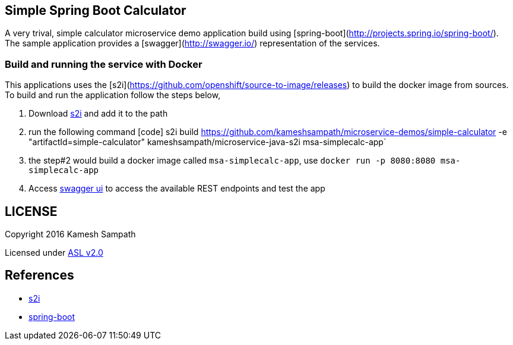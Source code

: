 == Simple Spring Boot Calculator

A very trival, simple calculator microservice demo application build using [spring-boot](http://projects.spring.io/spring-boot/). The
sample application provides a [swagger](http://swagger.io/) representation of the services.

=== Build and running the service with Docker

This applications uses the [s2i](https://github.com/openshift/source-to-image/releases) to build the docker
image from sources.  To build and run the application follow the steps below,

 1. Download https://github.com/openshift/source-to-image/releases[s2i] and add it to the path
 2. run the following command
   [code]
   s2i build https://github.com/kameshsampath/microservice-demos/simple-calculator -e "artifactId=simple-calculator" kameshsampath/microservice-java-s2i msa-simplecalc-app`

 3. the step#2 would build a docker image called `msa-simplecalc-app`, use `docker run -p 8080:8080 msa-simplecalc-app`
 4. Access http://localhost:8080[swagger ui] to access the available REST endpoints and test the app

== LICENSE
Copyright 2016 Kamesh Sampath

Licensed under http://www.apache.org/licenses/LICENSE-2.0.html[ASL v2.0]

== References
* https://github.com/openshift/source-to-image/releases[s2i]
* http://projects.spring.io/spring-boot/[spring-boot]